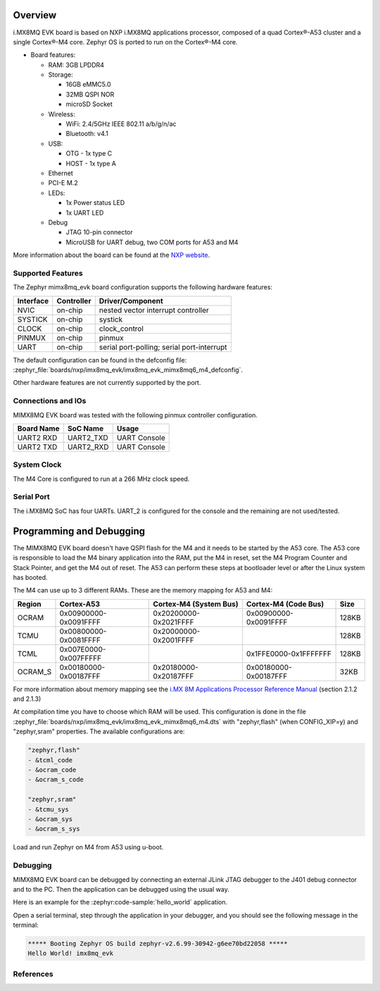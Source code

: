 .. zephyr:board:: imx8mq_evk

Overview
********

i.MX8MQ EVK board is based on NXP i.MX8MQ applications
processor, composed of a quad Cortex®-A53 cluster and a single Cortex®-M4 core.
Zephyr OS is ported to run on the Cortex®-M4 core.

- Board features:

  - RAM: 3GB LPDDR4
  - Storage:

    - 16GB eMMC5.0
    - 32MB QSPI NOR
    - microSD Socket
  - Wireless:

    - WiFi: 2.4/5GHz IEEE 802.11 a/b/g/n/ac
    - Bluetooth: v4.1
  - USB:

    - OTG - 1x type C
    - HOST - 1x type A
  - Ethernet
  - PCI-E M.2
  - LEDs:

    - 1x Power status LED
    - 1x UART LED
  - Debug

    - JTAG 10-pin connector
    - MicroUSB for UART debug, two COM ports for A53 and M4

More information about the board can be found at the
`NXP website`_.

Supported Features
==================

The Zephyr mimx8mq_evk board configuration supports the following hardware
features:

+-----------+------------+-------------------------------------+
| Interface | Controller | Driver/Component                    |
+===========+============+=====================================+
| NVIC      | on-chip    | nested vector interrupt controller  |
+-----------+------------+-------------------------------------+
| SYSTICK   | on-chip    | systick                             |
+-----------+------------+-------------------------------------+
| CLOCK     | on-chip    | clock_control                       |
+-----------+------------+-------------------------------------+
| PINMUX    | on-chip    | pinmux                              |
+-----------+------------+-------------------------------------+
| UART      | on-chip    | serial port-polling;                |
|           |            | serial port-interrupt               |
+-----------+------------+-------------------------------------+

The default configuration can be found in the defconfig file:
:zephyr_file:`boards/nxp/imx8mq_evk/imx8mq_evk_mimx8mq6_m4_defconfig`.

Other hardware features are not currently supported by the port.

Connections and IOs
===================

MIMX8MQ EVK board was tested with the following pinmux controller
configuration.

+---------------+-----------------+---------------------------+
| Board Name    | SoC Name        | Usage                     |
+===============+=================+===========================+
| UART2 RXD     | UART2_TXD       | UART Console              |
+---------------+-----------------+---------------------------+
| UART2 TXD     | UART2_RXD       | UART Console              |
+---------------+-----------------+---------------------------+

System Clock
============

The M4 Core is configured to run at a 266 MHz clock speed.

Serial Port
===========

The i.MX8MQ SoC has four UARTs. UART_2 is configured for the console and
the remaining are not used/tested.

Programming and Debugging
*************************

The MIMX8MQ EVK board doesn't have QSPI flash for the M4 and it needs
to be started by the A53 core. The A53 core is responsible to load the M4 binary
application into the RAM, put the M4 in reset, set the M4 Program Counter and
Stack Pointer, and get the M4 out of reset. The A53 can perform these steps at
bootloader level or after the Linux system has booted.

The M4 can use up to 3 different RAMs. These are the memory mapping for A53 and M4:

+------------+-------------------------+------------------------+-----------------------+----------------------+
| Region     | Cortex-A53              | Cortex-M4 (System Bus) | Cortex-M4 (Code Bus)  | Size                 |
+============+=========================+========================+=======================+======================+
| OCRAM      | 0x00900000-0x0091FFFF   | 0x20200000-0x2021FFFF  | 0x00900000-0x0091FFFF | 128KB                |
+------------+-------------------------+------------------------+-----------------------+----------------------+
| TCMU       | 0x00800000-0x0081FFFF   | 0x20000000-0x2001FFFF  |                       | 128KB                |
+------------+-------------------------+------------------------+-----------------------+----------------------+
| TCML       | 0x007E0000-0x007FFFFF   |                        | 0x1FFE0000-0x1FFFFFFF | 128KB                |
+------------+-------------------------+------------------------+-----------------------+----------------------+
| OCRAM_S    | 0x00180000-0x00187FFF   | 0x20180000-0x20187FFF  | 0x00180000-0x00187FFF | 32KB                 |
+------------+-------------------------+------------------------+-----------------------+----------------------+

For more information about memory mapping see the
`i.MX 8M Applications Processor Reference Manual`_  (section 2.1.2 and 2.1.3)

At compilation time you have to choose which RAM will be used. This
configuration is done in the file :zephyr_file:`boards/nxp/imx8mq_evk/imx8mq_evk_mimx8mq6_m4.dts`
with "zephyr,flash" (when CONFIG_XIP=y) and "zephyr,sram" properties.
The available configurations are:

.. code-block:: none

   "zephyr,flash"
   - &tcml_code
   - &ocram_code
   - &ocram_s_code

   "zephyr,sram"
   - &tcmu_sys
   - &ocram_sys
   - &ocram_s_sys

Load and run Zephyr on M4 from A53 using u-boot.

.. tabs::

   .. group-tab:: From an SD card
      Copy the compiled ``zephyr.bin`` to the first FAT partition of the
      SD card and plug the SD card into the board. Power it up and stop the u-boot
      execution at prompt.

      Load the M4 binary onto the desired memory and start its execution using:

      .. code-block:: console

         fatload mmc 0:1 0x40480000 zephyr.bin
         cp.b 0x40480000 0x7e0000 0x8000
         bootaux 0x7e0000

   .. group-tab:: From serial
      This procedure requires ``screen`` and ``lrzsz`` to be installed.

      Start ``screen``, power up the board, and stop the u-boot execution at prompt:

      .. code-block:: console

         screen <tty-device> 115200

      Start ``loadx`` with offset ``7e0000``:

      .. code-block:: console

         loadx 7e0000 115200

      Send the compiled ``zephyr.bin`` with ``sx`` by pressing :kbd:`Ctrl-a` followed by :kbd:`:`
      and write:

      .. code-block:: console

         exec !! sx </full/path/to/zephyr.bin>

      Start execution:

      .. code-block:: console

         bootaux 0x7e0000

Debugging
=========

MIMX8MQ EVK board can be debugged by connecting an external JLink
JTAG debugger to the J401 debug connector and to the PC. Then
the application can be debugged using the usual way.

Here is an example for the :zephyr:code-sample:`hello_world` application.

.. zephyr-app-commands::
   :zephyr-app: samples/hello_world
   :board: imx8mq_evk/mimx8mq6/m4
   :goals: debug

Open a serial terminal, step through the application in your debugger, and you
should see the following message in the terminal:

.. code-block:: console

   ***** Booting Zephyr OS build zephyr-v2.6.99-30942-g6ee70bd22058 *****
   Hello World! imx8mq_evk

References
==========

.. _NXP website:
   https://www.nxp.com/design/development-boards/i-mx-evaluation-and-development-boards/evaluation-kit-for-the-i-mx-8m-applications-processor:MCIMX8M-EVK

.. _i.MX 8M Applications Processor Reference Manual:
   https://www.nxp.com/webapp/Download?colCode=IMX8MDQLQRM
